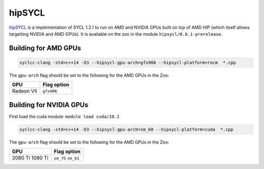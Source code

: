 hipSYCL
=======

hipSYCL_ is a implementation of SYCL 1.2.1 to run on AMD and NVIDIA GPUs built on top of AMD HIP (which itself allows targetting NVIDIA and AMD GPUs).
It is available on the zoo in the module ``hipsycl/0.8.1-prerelease``.

.. _hipSYCL: https://github.com/illuhad/hipSYCL


Building for AMD GPUs
---------------------

.. code-block:: bash

  syclcc-clang -std=c++14 -O3 --hipsycl-gpu-arch=gfx906 --hipsycl-platform=rocm  *.cpp

The ``gpu-arch`` flag should be set to the following for the AMD GPUs in the Zoo:

+------------+-------------+
| GPU        | Flag option |
+============+=============+
| Radeon VII | ``gfx906``  |
+------------+-------------+

Building for NVIDIA GPUs
------------------------

First load the cuda module: ``module load cuda/10.1``

.. code-block:: bash

  syclcc-clang -std=c++14 -O3 --hipsycl-gpu-arch=sm_60 --hipsycl-platform=cuda  *.cpp

The ``gpu-arch`` flag should be set to the following for the AMD GPUs in the Zoo:

+------------+-------------+
| GPU        | Flag option |
+============+=============+
| 2080 Ti    | ``sm_75``   |
| 1080 Ti    | ``sm_61``   |
+------------+-------------+

